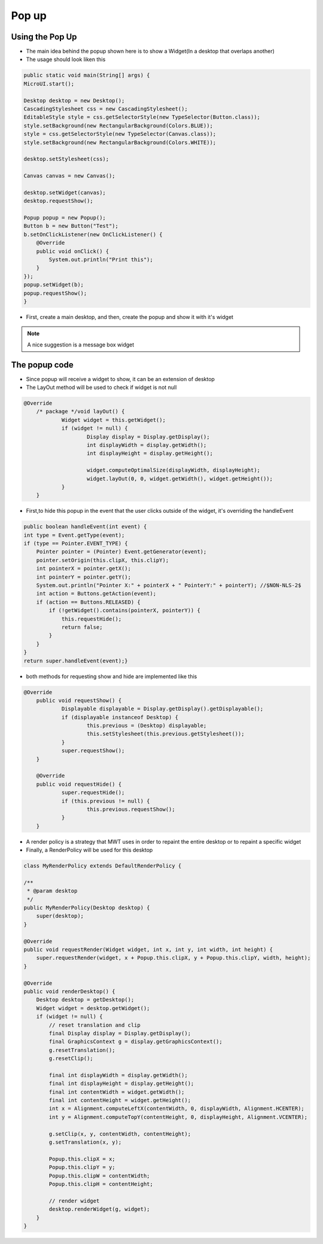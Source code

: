 Pop up
==========

Using the Pop Up
-----------------------
- The main idea behind the popup shown here is to show a Widget(In a desktop that overlaps another)
- The usage should look liken this

.. code:: java
    
    public static void main(String[] args) {
    MicroUI.start();

    Desktop desktop = new Desktop();
    CascadingStylesheet css = new CascadingStylesheet();
    EditableStyle style = css.getSelectorStyle(new TypeSelector(Button.class));
    style.setBackground(new RectangularBackground(Colors.BLUE));
    style = css.getSelectorStyle(new TypeSelector(Canvas.class));
    style.setBackground(new RectangularBackground(Colors.WHITE));

    desktop.setStylesheet(css);

    Canvas canvas = new Canvas();

    desktop.setWidget(canvas);
    desktop.requestShow();

    Popup popup = new Popup();
    Button b = new Button("Test");
    b.setOnClickListener(new OnClickListener() {
        @Override
        public void onClick() {
            System.out.println("Print this");
        }
    });
    popup.setWidget(b);
    popup.requestShow();
    }


- First, create a main desktop, and then, create the popup and show it with it's widget

|openPopup|

.. note:: 
    A nice suggestion is a message box widget

The popup code
--------------------------
- Since popup will receive a widget to show, it can be an extension of desktop 
- The LayOut method will be used to check if widget is not null

.. code:: java

    @Override
	/* package */void layOut() {
		Widget widget = this.getWidget();
		if (widget != null) {
			Display display = Display.getDisplay();
			int displayWidth = display.getWidth();
			int displayHeight = display.getHeight();

			widget.computeOptimalSize(displayWidth, displayHeight);
			widget.layOut(0, 0, widget.getWidth(), widget.getHeight());
		}
	}

- First,to hide this popup in the event that the user clicks outside of the widget, it's overriding the handleEvent

.. code:: java

    public boolean handleEvent(int event) {
    int type = Event.getType(event);
    if (type == Pointer.EVENT_TYPE) {
        Pointer pointer = (Pointer) Event.getGenerator(event);
        pointer.setOrigin(this.clipX, this.clipY);
        int pointerX = pointer.getX();
        int pointerY = pointer.getY();
        System.out.println("Pointer X:" + pointerX + " PointerY:" + pointerY); //$NON-NLS-2$
        int action = Buttons.getAction(event);
        if (action == Buttons.RELEASED) {
            if (!getWidget().contains(pointerX, pointerY)) {
                this.requestHide();
                return false;
            }
        }
    }
    return super.handleEvent(event);}

- both methods for requesting show and hide are implemented like this 

.. code:: java

    @Override
	public void requestShow() {
		Displayable displayable = Display.getDisplay().getDisplayable();
		if (displayable instanceof Desktop) {
			this.previous = (Desktop) displayable;
			this.setStylesheet(this.previous.getStylesheet());
		}
		super.requestShow();
	}

	@Override
	public void requestHide() {
		super.requestHide();
		if (this.previous != null) {
			this.previous.requestShow();
		}
	}
    
- A render policy is a strategy that MWT uses in order to repaint the entire desktop or to repaint a specific widget
- Finally, a RenderPolicy will be used for this desktop

.. code:: java

    class MyRenderPolicy extends DefaultRenderPolicy {

    /**
     * @param desktop
     */
    public MyRenderPolicy(Desktop desktop) {
        super(desktop);
    }

    @Override
    public void requestRender(Widget widget, int x, int y, int width, int height) {
        super.requestRender(widget, x + Popup.this.clipX, y + Popup.this.clipY, width, height);
    }

    @Override
    public void renderDesktop() {
        Desktop desktop = getDesktop();
        Widget widget = desktop.getWidget();
        if (widget != null) {
            // reset translation and clip
            final Display display = Display.getDisplay();
            final GraphicsContext g = display.getGraphicsContext();
            g.resetTranslation();
            g.resetClip();

            final int displayWidth = display.getWidth();
            final int displayHeight = display.getHeight();
            final int contentWidth = widget.getWidth();
            final int contentHeight = widget.getHeight();
            int x = Alignment.computeLeftX(contentWidth, 0, displayWidth, Alignment.HCENTER);
            int y = Alignment.computeTopY(contentHeight, 0, displayHeight, Alignment.VCENTER);

            g.setClip(x, y, contentWidth, contentHeight);
            g.setTranslation(x, y);

            Popup.this.clipX = x;
            Popup.this.clipY = y;
            Popup.this.clipW = contentWidth;
            Popup.this.clipH = contentHeight;

            // render widget
            desktop.renderWidget(g, widget);
        }
    }



.. |openPopup| image:: images/openPopup.PNG
